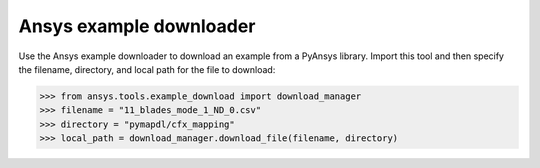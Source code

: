 .. ref_ansys_downloader:

Ansys example downloader
========================

Use the Ansys example downloader to download an example from a PyAnsys library. Import this tool and then specify the filename, directory, and local path for the file to download:

.. code:: pycon

   >>> from ansys.tools.example_download import download_manager
   >>> filename = "11_blades_mode_1_ND_0.csv"
   >>> directory = "pymapdl/cfx_mapping"
   >>> local_path = download_manager.download_file(filename, directory)

